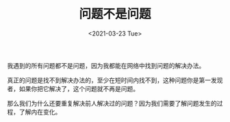#+TITLE: 问题不是问题
#+DATE: <2021-03-23 Tue>
#+HUGO_TAGS: 问题
我遇到的所有问题都不是问题，因为我都能在网络中找到问题的解决办法。

真正的问题是找不到解决办法的，至少在短时间内找不到，这种问题你是第一发现者，如果你把它解决了，这个问题就不再是问题。

那么我们为什么还要重复解决前人解决过的问题？因为我们需要了解问题发生的过程，了解内在变化。
